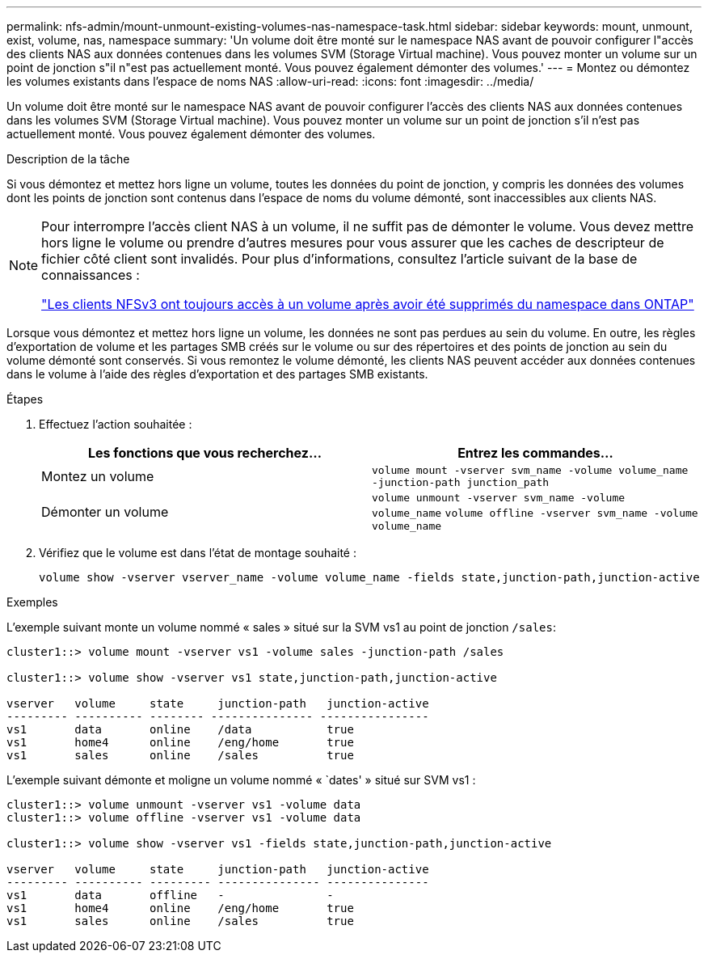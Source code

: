 ---
permalink: nfs-admin/mount-unmount-existing-volumes-nas-namespace-task.html 
sidebar: sidebar 
keywords: mount, unmount, exist, volume, nas, namespace 
summary: 'Un volume doit être monté sur le namespace NAS avant de pouvoir configurer l"accès des clients NAS aux données contenues dans les volumes SVM (Storage Virtual machine). Vous pouvez monter un volume sur un point de jonction s"il n"est pas actuellement monté. Vous pouvez également démonter des volumes.' 
---
= Montez ou démontez les volumes existants dans l'espace de noms NAS
:allow-uri-read: 
:icons: font
:imagesdir: ../media/


[role="lead"]
Un volume doit être monté sur le namespace NAS avant de pouvoir configurer l'accès des clients NAS aux données contenues dans les volumes SVM (Storage Virtual machine). Vous pouvez monter un volume sur un point de jonction s'il n'est pas actuellement monté. Vous pouvez également démonter des volumes.

.Description de la tâche
Si vous démontez et mettez hors ligne un volume, toutes les données du point de jonction, y compris les données des volumes dont les points de jonction sont contenus dans l'espace de noms du volume démonté, sont inaccessibles aux clients NAS.

[NOTE]
====
Pour interrompre l'accès client NAS à un volume, il ne suffit pas de démonter le volume. Vous devez mettre hors ligne le volume ou prendre d'autres mesures pour vous assurer que les caches de descripteur de fichier côté client sont invalidés. Pour plus d'informations, consultez l'article suivant de la base de connaissances :

https://kb.netapp.com/Advice_and_Troubleshooting/Data_Storage_Software/ONTAP_OS/NFSv3_clients_still_have_access_to_a_volume_after_being_removed_from_the_namespace_in_ONTAP["Les clients NFSv3 ont toujours accès à un volume après avoir été supprimés du namespace dans ONTAP"]

====
Lorsque vous démontez et mettez hors ligne un volume, les données ne sont pas perdues au sein du volume. En outre, les règles d'exportation de volume et les partages SMB créés sur le volume ou sur des répertoires et des points de jonction au sein du volume démonté sont conservés. Si vous remontez le volume démonté, les clients NAS peuvent accéder aux données contenues dans le volume à l'aide des règles d'exportation et des partages SMB existants.

.Étapes
. Effectuez l'action souhaitée :
+
[cols="2*"]
|===
| Les fonctions que vous recherchez... | Entrez les commandes... 


 a| 
Montez un volume
 a| 
`volume mount -vserver svm_name -volume volume_name -junction-path junction_path`



 a| 
Démonter un volume
 a| 
`volume unmount -vserver svm_name -volume volume_name` `volume offline -vserver svm_name -volume volume_name`

|===
. Vérifiez que le volume est dans l'état de montage souhaité :
+
`volume show -vserver vserver_name -volume volume_name -fields state,junction-path,junction-active`



.Exemples
L'exemple suivant monte un volume nommé « sales » situé sur la SVM vs1 au point de jonction `/sales`:

[listing]
----
cluster1::> volume mount -vserver vs1 -volume sales -junction-path /sales

cluster1::> volume show -vserver vs1 state,junction-path,junction-active

vserver   volume     state     junction-path   junction-active
--------- ---------- -------- --------------- ----------------
vs1       data       online    /data           true
vs1       home4      online    /eng/home       true
vs1       sales      online    /sales          true
----
L'exemple suivant démonte et moligne un volume nommé « `dates' » situé sur SVM vs1 :

[listing]
----
cluster1::> volume unmount -vserver vs1 -volume data
cluster1::> volume offline -vserver vs1 -volume data

cluster1::> volume show -vserver vs1 -fields state,junction-path,junction-active

vserver   volume     state     junction-path   junction-active
--------- ---------- --------- --------------- ---------------
vs1       data       offline   -               -
vs1       home4      online    /eng/home       true
vs1       sales      online    /sales          true
----
